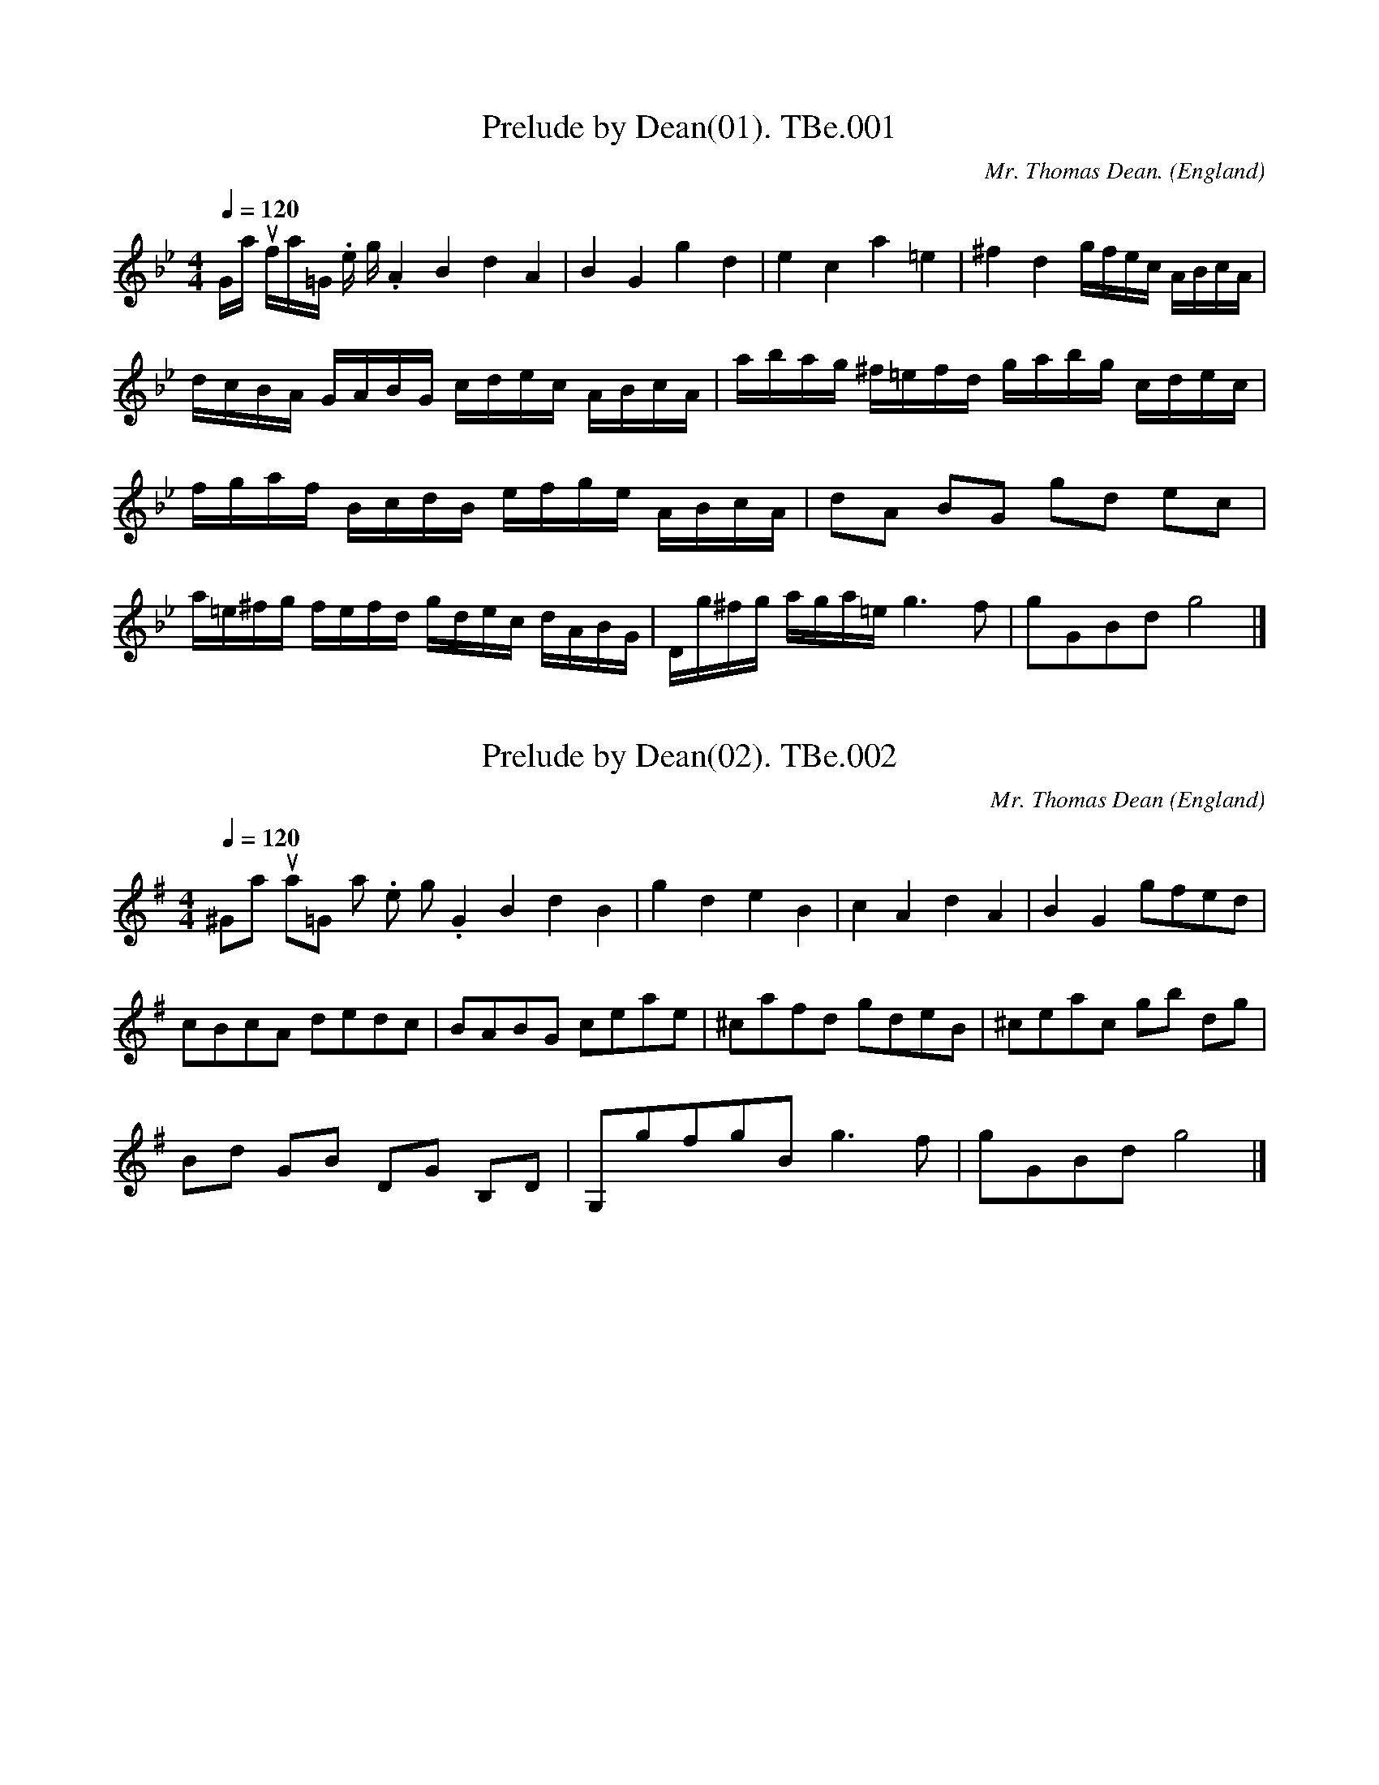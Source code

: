%abc
%%abc-alias Bennet MS
%%abc-creator ABCexplorer 1.3.8 [07/09/2010]
%Thomas Bennet MS,1718,VWML
%Transcribed to ABC for www.village-music-project.org.uk
%VMP, 25/04/2004, Cherri Graebe.
%Revised 11/2008
%Revised 12/2009

X:1
T:Prelude by Dean(01). TBe.001
M:4/4
L:1/16
Q:1/4=120
C:Mr. Thomas Dean.
S:Thomas Bennet MS,1718, VWML
R:.misc.
O:England
H:1718
Z:vmp.C. Graebe..
K:G minor
“Gamut flat=Gminor.No time sig.” A4B4d4A4 |\
B4G4g4d4 | e4c4a4=e4 | ^f4d4 gfec ABcA |!
dcBA GABG cdec ABcA | abag ^f=efd gabg cdec |!
fgaf BcdB efge ABcA | d2A2 B2G2 g2d2 e2c2 |!
a=e^fg fefd gdec dABG |\
Dg^fg aga=e g6 f2 |g2G2B2d2 g8 |]

X:2
T:Prelude by Dean(02). TBe.002
M:4/4
L:1/8
Q:1/4=120
C:Mr. Thomas Dean
S:Thomas Bennet MS,1718, VWML
R:.misc.
O:England
N:1 – two more or less horizontal dashes over the note – like a
N:slightly slanted equal sign, meaning a “Backfall”..see Playford…
H:1718
Z:vmp.C. Graebe..
K:G Major
“^Gamut sharp=G major.No time sig.”\
G2B2d2B2 | g2d2e2B2 |\
c2A2d2A2 | B2G2gfed |!
cBcA dedc | BABG ceae |\
^cafd gdeB | ^ceac gb dg |!
Bd GB DG B,D | G,gfg “^=NB”g3 f | gGBd g4 |]

X:3
T:Prelude by Dean(03). TBe.003
M:4/4
L:1/16
Q:1/4=120
C:Mr. Thomas Dean
S:Thomas Bennet MS,1718, VWML
R:.misc.
O:England
H:1718
Z:vmp.C. Graebe.
K:A minor
“^Are natural=A minor.No time sig.”\
A4B4c4A4 | ^G4B4e4B4 | c4A4a4e4 | ^d4B4b4^f4 |!
^g4e4 E2F2G2E2 | e2E2G2E2 A2B2c2A2 | a2A2c2A2 B2A2^G2E2 |!
a2g2f2d2 g2f2e2c2 | f2e2d2B2 e2d2c2A2 | d2c2B2G2 c2B2A2F2 |!
B2A2^G2E2 agfd gfec | fedB edcA dcBG cBAF |!
agfe defd gfed cdec | fedc BcdB edcB ABcA |!
BcBA ^G^FGE ABcA BcdB |\
cdec defd efge fgaf |!
^g6 ^fg a2A2c2e2 | a8 |]

X:4
T:Prelude by Dean(04). TBe.004
M:4/4
L:1/16
Q:1/4=120
C:Mr. Thomas Dean
S:Thomas Bennet MS,1718, VWML
R:.misc.
O:England
N:Key signature shows F and G sharp in higher and lower octaves.
H:1718
Z:vmp.C. Graebe..
K:A major
“^Are sharp=A mojor.No time sig.”\
A4c4e4B4 | g4e4a4e4 | f4e4c4A4 |\
e2(EF)G2E2 A2B2c2A2 |!
a2(AB) c2A2 e2f2g2e2 | b2(Bc) ^d2B2 “^s/q’s in ms”e2f2g2e2 |\
BcBA GAGE ceag aeag |!
fedc Bdgf gdgf edcB |Acfe fcfe dcBA GBed |!
eBed cBAG ceae ceae |^dgbf dfbf egbg egbg |!
ceae ceae aAcA eEGE | \
z2B2 (=c2B2) z2B2 (=c2B2) | A,2A2C2E2 A8 |]

X:5
T:Prelude by Dean(05). TBe.005
M:4/4
L:1/8
Q:1/4=120
C:Mr. Thomas Dean
S:Thomas Bennet MS,1718, VWML
R:.misc.
O:England
N:Heading ‘Bmi Flat’ The other prelude on the page is ‘Bmi Sharp’
N:(TBe.006). This appears to be Bb major, and TBe.006, ‘Bmi
N:sharp’ appears to be B major. There also appears to be very little
N:difference between commas , and full stops . in this typeface.
H:1718
Z:vmp.C. Graebe..
K:Bb major
“^Bmi flat.see notes.No time sig.”\
B2F2D2B,2 | DFBD EGEC | EGcG AcAF |\
Bd GB ce Ac | df Be eg AF |!
fb df zc (_dc) |\
AFzc (_dc) AF | “^d flat in ms”dc fb df Bd | BB,DF B2 |]

X:6
T:Prelude by Dean(06). TBe.006
M:4/4
L:1/8
Q:1/4=120
C:Mr. Thomas Dean
S:Thomas Bennet MS,1718, VWML
R:.misc.
O:England
N:Heading is ‘Bmi Sharp’. With all the accidentals it appears to be in
N:B major, but I have left the key signature and accidentals as shown, as
N:otherwise I have to put a lot of naturals in and it is better to leave
N:it as it is.
H:1718
Z:vmp.C. Graebe..
K:D major
“^Bmi sharp.see notes.No time sig.”\
B2c2d2B2 | f2^g2a2b2 | ba^gf edcB |\
^Acfc dfgd |!
eG cB ^Acfe | ^db dB d/f/b/f/ d/f/b/f/ |\
gdec ^AF^DF | BB,DF B4 |]

X:7
T:Prelude by Dean(07). TBe.007
M:4/4
L:1/16
Q:1/4=120
C:Mr. Thomas Dean
S:Thomas Bennet MS,1718, VWML
R:.misc.
O:England
H:1718
Z:vmp.C. Graebe..
K:C Major
“^C faut natural= Cmaj.No time sig”\
c4e4g4e4 | B4d4g4B4 | A4c4f4A4 |!
c2e2g2e2 a2g2f2e2 |\
g2f2e2c2 f2e2d2B2 |e2d2c2A2 d2c2B2G2 |!
agfe defd gfed cdec | fedc BcdB edcB ABcA |!
dcBA GABG cege cege | c2C2E2G2 c8 |]

X:8
T:Prelude by Dean(08). TBe.008
M:4/4
L:1/8
Q:1/4=120
C:Mr. Thomas Dean
S:Thomas Bennet MS,1718, VWML
R:.misc.
O:England
H:1718
Z:vmp.C. Graebe..
K:C minor
c2d2e2c2 | g2d2e2c2 | ^F2A2d2A2 | B2G2g2d2 |!
e2c2 cGAF | agfd gfec | fedB cege |!
BdgB AcfA |^FAdA gdec | CDEC GG,B,G, |!
ccec gGBG | gdec dABA | cCEG c4 |]

X:9
T:Prelude by Dean(09). TBe.009
M:4/4
L:1/16
Q:1/4=120
C:Mr. Thomas Dean
S:Thomas Bennet MS,1718, VWML
R:.misc.
O:England
H:1718
Z:vmp.C. Graebe.
K:D minor
“^D solre natural=Dmin.No time sig”\
d4f4a4f4 | b4g4f4d4 | dfaf dfaf ^ceae ^ceae |!
dfbf dfbf DFAF DFAF | agfe defd gfed cdec |!
fedc BcdB edcB ABcA | dcBA GABG cBAG FGAF |!
dfaf ^ceae dfaf ^ceae | d2D2F2A2 d8 |]

X:10
T:Prelude by Dean(10). TBe.010
M:4/4
L:1/16
Q:1/4=120
C:Mr. Thomas Dean
S:Thomas Bennet MS,1718, VWML
R:.misc.
O:England
N:Key signature has F# in both octaves…
H:1718
Z:vmp.C. Graebe..
K:D major
“^Dsolre sharp=Dmaj,No time sig.”\
d4f4a4f4 | c4e4a4e4 | d2f2a2f2 c2e2a2e2|\
a2g2f2d2 d2f2a2f2 |!
F2A2F2D2 ceag aeag | fedc Bdgf gdgf edcB |!
dfaf ceae dfaf ceae | d2D2F2A2 d8 |]

X:11
T:Prelude by Dean(11). TBe.011
M:4/4
L:1/16
Q:1/4=120
C:Mr. Thomas Dean
S:Thomas Bennet MS,1718, VWML
R:.misc.
O:England
H:1718
Z:vmp.C. Graebe..
K:E minor
E4F4G4E4 | e4B4G4E4 | b2f2g2e2 f2e2^d2B2 |\
e2B2c2A2 B2F2G2E2 |!
fgfe ^d^cdc efed cBcA |!
BcBA GFGE ^d6 cd | e2E2G2B2 e8 |]

X:12
T:Prelude by Dean(12). TBe.012
M:4/4
L:1/16
Q:1/4=120
C:Mr. Thomas Dean
S:Thomas Bennet MS,1718, VWML
R:.misc.
O:England
N:Key signature is shown as 3 sharps – F,C and G, and every D has an
N:accidental sharp, so I have shown the key signature in the conventional
N:way…
H:1718
Z:vmp.C. Graebe..
K:E major
“^NB re key”e4B4G4E4 | f2g2f2e2 d2c2d2B2 |\
e2f2e2d2 c2B2c2A2 | e2g2b2e2 d2f2b2f2 | !
b2f2g2e2 G2F2G2E2 | egbg dfbf egbg dfbf | egbg egbg E8 |]

X:13
T:Prelude by Dean(13). TBe.013
M:4/4
L:1/16
Q:1/4=120
C:Mr. Thomas Dean
S:Thomas Bennet MS,1718, VWML
R:.misc.
O:England
H:1718
Z:vmp.C. Graebe..
K:F major
F4A4c4A4 | f4c4a4f4 | A2B2c2A2 F2G2A2F2 |\
B2c2d2B2 G2A2B2G2 |!
g2a2g2f2 e2d2e2c2 |fefc dcdB BABG AcAF |!
agfe defd gfed cdec | f2F2A2c2 f8 |]

X:14
T:Prelude by Dean(14). TBe.014
M:4/4
L:1/8
Q:1/4=120
C:Mr. Thomas Dean
S:Thomas Bennet MS,1718, VWML
R:.misc.
O:England
N:F minor has 4 flats, B,E,A, and D. Key signature is shown as two
N:flats and multiple accidentals, so transcribed as shown, except that
N:(relative) sharps in the MS are shown as (absolute) naturals. See
N:notes. The word ‘Finis’ is written at the end.
H:1718
Z:vmp.C. Graebe..
K:Bb major
f2c2_A2F2 | c2f2=e2_a2 | g2d2e2=B2 |!
c2d2=e2c2 | fc_dB cG_AF |bfgd =ecfc |!
cfec cG_AF | (_d2c2)(f2c2) | (_d2=E2) F8 |]

X:15
T:Tom Tinker’s My True Love,aka. TBe.015
M:3/4
L:1/8
Q:1/4=140
C:titled only “Minuett” in MS
S:Thomas Bennet MS,1718, VWML
R:.Minuet
O:England
N:Title supplied in margin in F.Kidson’s hand..
H:1718
Z:vmp.C. Graebe..
K:G major
d3 efd | g2d2d2 | B2G2G2 | G4 D2 |\
GFGABc | d4 A2 | F2D2D2 | D6 ||!
B3 cBA | G2E2E2 | BABcBA | G2E2E2 |\
c3 d c2 | B2e2A2 | A4G2 | G6 |]

X:16
T:Minuet,A. TBe.016
M:3/4
L:1/8
Q:1/4=100
S:Thomas Bennet MS,1718, VWML
R:.Minuet
O:England
H:1718
Z:vmp.C. Graebe..
K:G major
d2d2d2 | d2 edcB | c2B2A2 | B2G2d2 |!
g2 fe d2 |d2e2^c2 | d2 cBAG | F2 G4 ||!
d2d2d2 | B2B2B2 | cBAG D2 |GABc d2 |!
e2f2g2 | gfedcB | AG F3 G | G6 |]

X:17
T:Bass Minuet. TBe.017
M:3/4
L:1/4
Q:1/4=100
S:Thomas Bennet MS,1718, VWML
R:.Minuett
O:England
N:This is titled “Bass Minuet” but is written in the treble clef and it
N:is not clear to which, if any of the minuets, this is the bass.C.Gr.
N:Perhaps it’s for Bass Viol? It certainly doesn’t fit under any of the other minuets.
H:1718
Z:vmp.C. Graebe..
K:F major
C | F/E/F/G/ F | C F2 | GAB | A d/c/ d |\
c F2 | B B,A, | G,GE | F3 ||!
c | f/e/f/g/f/g/ | ea2 | d b/a/ b | g c’2 |\
dbd | ca2 | d g/f/g/e/ f3 |]

X:18
T:Bass Rigadoon. TBe.018
M:6/8
L:1/8
Q:3/8=80
S:Thomas Bennet MS,1718, VWML
R:.Rigadoon
O:England
H:1718
Z:vmp.C. Graebe..
K:F Major
c | A>GA B2 B, | c2C d2D | e>de fAB | c2CF2 ||\
g/f/ | e>de f2F |!
g2G a2A | a>ga b2a | g>ag/f/ e>dc |\
def f2e | f3-f2 |]

X:19
T:Minuet. TBe.019
M:3/4
L:1/8
Q:1/4=160
S:Thomas Bennet MS,1718, VWML
R:.minuet
O:England
H:1718
Z:vmp.C. Graebe..
K:A major
cec | A2E2C2 | A,4 a2 | g2e2g2 | a4 e2 | \
cecece | F4 d2 |!
BdBdBd | E3 faf | \
g2e2g2 | f2b2e2 | f2^d4 | e3 :||:!
gbg | e2B2G2 | E4 b2 | gbgbgb | c4 a2 |\
faf afa | B3 faf |!
gegege | f2b2e2 | f2 ^d4 |\
e3 cec | ececec | F3 BdB |!
dBdBdB | \
E3 cec | d2f2d2 | e2a2c2 | B2 G4 |\
A3 ag2 |!
f2e2d2 | c3Bc2 | d2 B4 | A6 |]

X:20
T:Minuet. TBe.020
M:3/4
L:1/8
Q:1/4=120
S:Thomas Bennet MS,1718, VWML
R:.minuet
O:England
H:1718
Z:vmp.C. Graebe..
K:F major
c2d4 | c6 | B2 (cB)AG | ABAG F2 | \
c2f2c2 | AB c2c2 | dcBAGF | E6 ||!
g2a4 | g6 | f2 (gf)ed | efed c2 | \
f2 _e4 | d3 c B2 | AB G3 F | F6 |]

X:21
T:Gavot. TBe.021
M:2/2
L:1/8
Q:1/4=120
S:Thomas Bennet MS,1718, VWML
R:.Gavot
O:England
H:1718
Z:vmp.C. Graebe..
K:D minor
F2c2A2d2 | c2f2e2c2 | fefc dgfg | efge f4 |!
a2z2g2z2 | f2z2e2z2 | fedc =B2 c2 | “^=”c3″^#”=B c4 ||!
c2g2e2a2 | g2 fe f4 | fgef dfef | “^+”f2 (ed) d4 |!
d2 (d/e/f) B2d2 | e2 (e/f/g) c2 e2 |\
“^+”f2 (f/g/a) d2 g2 | “^+”e4 f4 |]

X:22
T:Jigg. TBe.022
M:6/8
L:1/8
Q:3/8=100
S:Thomas Bennet MS,1718, VWML
R:.jigg
O:England
H:1718
Z:vmp.C. Graebe..
K:F major
FAc c>dc | def edc | d2z c2z | B2 A GEC |!
FAc c>dc | def e2 d | _efe ded | cdc =B2 g |!
=Bcd GAB | cdc cdc |cdc Gc=B | c3-c3 ||!
cdg gag | gec cde | fgf def | f>ed d3 |!
def cdc | BcA GcB | A d c Bed | cfe dgf |!
e>dc f2 g |agf edc | f3g3 | agf ede | f3-f3 |]

X:23
T:Jigg. TBe.023
M:6/8
L:1/8
Q:3/8=120
S:Thomas Bennet MS,1718, VWML
R:.jigg
O:England
H:1718
Z:vmp.C. Graebe..
K:F major
c3d3 | c2B A/B/cF | FfF FfF | E2FG2C |!
c3d3 | c2B A/B/cF | FfF FfF | e>de f3 ||!
G3A3 | G2 F E/F/GC | CcC CcC | CcB A3 |!
A3B3 | A2 G F/G/AD | DdD DdD | Dd^c d3 |!
d3f3 | A2B cCC | D3 B3 | E2F GEC |!
c3d3 | c2 B A/B/cF | FfF FfF | Ffe f3 |]

X:24
T:Fill Every Glass. TBe.024
M:3/4
L:1/4
Q:3/4=70
S:Thomas Bennet MS,1718, VWML
R:.Air
O:England
H:1718
Z:vmp.C. Graebe..
K:F major
(A/B/) A (G/A/) | F2 c | d/e/ f c | d A B | \
cFG | “^=”A2 B | c C2 | HF3 ||!
fe f/e/ | “^=”d2 c | f “^=”d2 | c3 | A/B/ “^=”A G/A/ |\
F2G | “^=” A2 B | c/B/c/d/ c2 |]

X:25
T:Gavatt. TBe.025
M:C|
L:1/4
Q:1/2=80
S:Thomas Bennet MS,1718, VWML
R:.Gavot
O:England
H:1718
Z:vmp.C. Graebe..
K:G major
geb2 | ^d>e f2 | BEc2 | B^de2 |!
gebz | ^d>efz | g>f e/d/^c/d/ | d ^c/B/B2 ||!
dBe2 | fdg2 | gea g/f/ | ^d>e f2 |!
geb>c’ | bea>g | f/e/^d/e/ Bg | e>^de2 |]

X:26
T:Minuet. TBe.026
M:3/4
L:1/4
Q:1/4=100
S:Thomas Bennet MS,1718, VWML
R:.minuet
O:England
H:1718
Z:vmp.C. Graebe..
K:D major
A2 d | A G/F/E/D/ | A2d | A G/F/E/D/ |\
A2d | c B/A/ d | ef>g | e3 ||!
eaa | a g/f/g | Ggg | gf/e/ f | F e/f/e/d/ | c B/A/ d |\
e c2 | d3 |]

X:27
T:Trumpet March,A. TBe.027
M:2/2
L:1/8
Q:1/2==65
S:Thomas Bennet MS,1718, VWML
R:.march
O:England
N:+ shown above the note is in the MS
H:1718
Z:vmp.C. Graebe..
K:D major
d2 dd d2d2 | d2A2 d3e | f3ga2 gf | edef egfe | !
d2 dd d2d2 |d2A2 d3e | f3ga2 gf | e8 ||!
e2A2 a3g | “^+”f3ed2e2 | fefg abag | fgfe d2 f2 |!
e2 A2 a3g | fgfe defg | a2 gf e3 d | d8 |]

X:28
T:Minuet. TBe.028
M:3/4
L:1/8
Q:1/4=140
S:Thomas Bennet MS,1718, VWML
R:.minuet
O:England
H:1718
Z:vmp.C. Graebe..
K:G major
B2 | ef e2 ^d2 | e4 f2 | gfefge | f2 B2 e^d |!
e2E2 fe | f2F2 e^d | e2 BAGF | E4 ||!
F2 | GA G2D2 | G4A2 | BF GE Be | ^d4 B2 |!
e2f4 | gdBG Bd | eBGE GB | e8 |]

X:29
T:Minuett. TBe.029
M:3/4
L:1/4
Q:1/4=100
S:Thomas Bennet MS,1718, VWML
R:.minuet
O:England
N:”+” are shown in the MS.
H:1718
Z:vmp.C. Graebe..
K:D Major
(d d/)(f/e/)d/ | “^+”c2d | B (d/c/)B/A/ | d2 A |\
AGF | ECC |D/B,/EE | A,3 ||!
agf | “^+”e2 f | g (a/g/)f/e/ | f3 | DCB, |\
F/G/F/E/F/D/ | E F2 | B,3 | eee |!
c (B/c/) A | d (d/e/)f/g/ | a2 a | f (f/g/)a/f/ |\
bef | g “^+”e2 | d3 |]

X:30
T:Rigadoon. TBe.030
M:6/8
L:1/8
Q:3/8=100
S:Thomas Bennet MS,1718, VWML
R:.rigadoon
O:England
N:Illegible comment in pencil under this tune.
H:1718
Z:vmp.C. Graebe..
K:G major
d | g2dg2d | B2 A/B/ G2 d | e2d c2B | A3-A2 ||!
d | d2G G2e | e2A A2 f | f2B B2g | g2 G G2d |!
dcB A2 G | G3-G2 d |dBG ecA | fdB g2d |!
dBG ecA | fdB gfe | dcB A2 G | G3-G2 |]

X:31
T:Hunting The Hare,aka. TBe.031
M:3/4
L:1/8
Q:1/4=200
C:untitled in ms
S:Thomas Bennet MS,1718, VWML
R:.minuet
O:England
N:= and ‘ are as shown in MS. E represents something like a backwards
N:’3’ skewered on the leger line.
N:.CGP
H:1718
Z:vmp.C. Graebe..
K:D major
“_see notes”d4 A2 | B2 g2 (fg) | “^=”e4 d2 |\
edcB A2 | d4 A2 | B2g2f2 | “^'”e2d2 “^=”c2 | d6 ||!
“^=”f4 g2 | a2e2a2 | “^=”f4g2 | “^E”a2 e2 a2 |\
“^=”f4 g2 | “^E”a2 (gf)(ed)| (cd) (“^=”d3 c/d/) | e6 |]

X:32
T:Hunting The Hare,aka,var. TBe.032
T:Second Strain Divided,The. TBe.032
M:3/4
L:1/8
Q:1/4=100
N:I pasted in TBe.31 as the first line to compare.
N:TBe.32 works as a variation, not as a harmony.
S:Thomas Bennet MS,1718, VWML
R:.minuet
O:England
H:1718
Z:vmp.C. Graebe..
K:D major
||f4 g2 | “^TBe.31 original”a2e2a2 | f4g2 | a2 e2 a2 |\
f4 g2 | a2 (gf)(ed)| (cd) (d3 c/d/) | e6 |]
||fefgfg | “^TBe.32 variation”agaeag | fefgfg | agaeag |\
fefgab | agfefd | (cd)(d3 c/d/) | e6 |]

X:33
T:Collins Complaint. TBe.033
M:3/4
L:1/4
Q:1/4=100
S:Thomas Bennet MS,1718, VWML
R:.Air
O:England
N:Illegible comment in pencil after tune, (in FK hand?)….
H:1718
Z:vmp.C. Graebe..
K:F major
A | d^cd | fed | e2 A | fea | f>ed | d3 ||!
g | aad | ba(g/f/) | g2 a/g/ | f>ef | dgf | e2 “^sic”AA |]

X:34
T:Gavott. TBe.034
M:2/2
L:1/8
Q:1/4=120
S:Thomas Bennet MS,1718, VWML
R:.gavotte
O:England
N::S: is in the MS. As it is, the tune has 8 bars in the A music (no
N:repeat shown) and 16 in the B music. Repeating from the sign doesn’t
N:make musical sense – does it mean something else? The naturals are
N:shown as # – see note to tune ???
Z:vmp.C. Graebe..
K:C minor
G2 | c2e2d2g2 | e2g2d2g2 | c2e2d2e2 |\
fedc =B=ABG | c2e2d2g2 |e2a2f2ba |!
gedc B2d2 | e6 || ga | b2g2 egbg | \
a2f2 dfaf | g2d2e2 dc | =B2B3 Bcd |!
e2G2c2F2 | BGFE DC B,2 | E3FG2F>E |\
E2-E3 FG=A | B2 =B6 | c6 d2 |!
e2 de fedc | =B2-B3 “^:S:” def |\
g2c2e2z2 | g2G2c2z2 |g2 (fe) (dedc) | c6 |]

X:35
T:Minuet. TBe.035
M:3/4
L:1/4
Q:1/4=100
S:Thomas Bennet MS,1718, VWML
R:.minuet
O:England
Z:vmp.C. Graebe..
K:C major
c (e/d/)c/B/ | c2 G | e (g/f/)e/d/ | e2c |\
e/f/g/a/ g | a2 g | f e2 | d3 ||!
Gdg | Gdf | Gce | d3 | gc’2 | a2g | fe2 | a2d | ed2 | c3 |]

X:36
T:Rigadoon. TBe.036
M:C|
L:1/4
Q:1/4=200
S:Thomas Bennet MS,1718, VWML
R:.rigadoon
O:England
H:1718
Z:vmp.C. Graebe.
K:C major
cdef | g (f/e/)dG | g (f/e/) dc | “^+”B”^+”c d2 |!
defg | a (g/f/) “^+”ef | g (f/e/) dc | d”^+”Bc2 ||!
gfe (d/c/) | fga2 | gag (f/e/) | fe”^+”d2 |!
GcAd | Becf | dge (d/c/) | d”^+”Bc2 |]

X:37
T:Minuett. TBe.037
M:3/4
L:1/8
Q:1/4=130
S:Thomas Bennet MS,1718, VWML
R:.minuet
O:England
H:1718
Z:vmp.C. Graebe.
K:C major
gfgagf | edefef | g2 ag”^+”fe | “^+”d4G2 |!
gfgagf | edefef | g2 (ag)”^+”fe | d6 ||!
dcdede | fefgfg | a2 (ba) “^+”gf | “^+”e4d2 |!
gfgagf | edefge | a2 “^+”d4 | c6 |]

X:38
T:Minuett. TBe.038
M:3/4
L:1/4
Q:1/4=140
S:Thomas Bennet MS,1718, VWML
R:.minuet
O:England
H:1718
Z:vmp.C. Graebe..
K:C major
c/d/ ed | c/d/ ed | c/d/ ed | cag | a>ag |\
a>ag | a a/g/f/e/ | “^+”d3 ||!
d/e/fe | d/e/fe | dgf | “^+”e2d | cc’b |\
agf | e (f/e/)d/e/ | c3 |]

X:39
T:Rigadoon. TBe.39
M:C|
L:1/4
Q:1/2=160
S:Thomas Bennet MS,1718, VWML
R:.rigadoon
O:England
H:1718
Z:vmp.C. Graebe..
K:Bb major
defe | d2B2 | def(e/d/) | c4 || efgf | e4 |!
efgf | e4 | defe | d4 |defe | d4 |!
dcd e/d/ | cBcc | dcd e/d/ | c4 | fgag |f4 |!
fgag |f4 | fgfe | dcde | d2c2 |!
Bcde | fgfe | dcde | d2c2 | B4 |]

X:40
T:Sarabrand. TBe.040
M:3/4
L:1/4
Q:1/4=140
S:Thomas Bennet MS,1718, VWML
R:.saraband
O:England
N:dotted in MS…
H:1718
Z:vmp.C. Graebe..
K:Bb major
Bd>e | f>e d | gf>e | d>cB | f g>a | b>ag | g g2 | f3 ||!
fb>a | g>fe | e/f/ f>e | e3 |\
g f>e | d>c d/e/ | f g/f/e/d/ |c3 |!
f f>f | g>fg/a/ | b a>a | b f>f | g e>e |\
e>fd | (d/c/) (e/d/) c | B3 |]

X:41
T:Minuett. TBe.041
M:3/4
L:1/4
Q:1/4=140
S:Thomas Bennet MS,1718, VWML
R:.minuet
O:England
H:1718
Z:vmp.C. Graebe..
K:E minor
B | e/f/ e^d | e2 f | g/f/e/f/g/e/ | fBe/^d/ |!
eEf/e/ | fFe/^d/ | e B/A/G/F/ | “E3 in MS”E2 || !
F | G/A/ GD | G2 A | B/F/ G/E/ B/e/ | ^d2 B |!
ef2 | g/d/B/G/ B/d/ | e/B/G/E/ G/B/ | “E3 in MS”e2 |]

X:42
T:Rigadoon.2voices. TBe.042
M:C|
L:1/4
Q:1/2=100
S:Thomas Bennet MS,1718, VWML
R:.rigadoon
O:England
N:E naturals are shown as E# – see notes
N:1 – shown as a double bar
N:2 – written on the stave as D but ‘e’ written above stave
N:3 – shown as dotted minim g, double bar, semibreve g, double bar.
H:1718
Z:vmp.C.Graebe.
K:G minor
[V:1]|:G2d2 | B>AGd | gd g/a/ b | f f f (d/=e/) |!
[V:2]|:B2B2 | d>c BB | B>c dd | AAA (B/c/) |!
%
[V:1]fff (c/d/) | eee (B/c/) | d(d/e/) c>d |1 d4 :|2 d3 |!
[V:2]ddd (e/d/) |ccc (f/e/) | d (B/c/) A>G |1 ^F4 :|2 ^F3 |!
%
[V:1]|:z|fdg (g/f/) | =e>d cc | ff (c/d/) “^2″e | d>cBf |!
[V:2]|:f | dBd (=e/f/) | g>d =e e | fA (A/B/) c | B>A G d |!
%
[V:1]dg=ea | ^f>gad | g (g/a/) a>g |1 g3 :|2 g4 |]
[V:2]BBcf | A>A B (B/c/) | d (g/f/) ^f>g |1 g3 :|2 g4 |]

X:43
T:Air. TBe.044
M:C|
L:1/8
Q:1/4=130
S:Thomas Bennet MS,1718, VWML
R:.air
O:England
N:1 – tune in MS is written out with 1st and 2nd time bars – shown in
N:full so it will play right. 2 – first time through as written, this
N:time written in a way which is slightly easier to read. 3 = quavers
N:shown as crochets (in CG’s transcription. I’ve changed them back to original)
H:1718
Z:vmp.C. Graebe..
K:C minor
g2 | g4 “^3″g>gf>g | e2g2d2g2 | c2g2=B2g2 | edce dc=Bd | c2-c3 def |!
g2b2e2c2 | fafa d2B2 | e2g2c2A2 | dfdf B2G2 |cdeG F2 d2 | e6 c/d/e/f/ “^1” |!
g4 g>gf>g | e2g2d2g2 | c2g2=B2g2 | edce dc=Bd | “^2” c4-cdef |!
g2b2e2c2 | fafa d2B2 | e2g2c2A2 | dfdf B2G2 | cdeG F2 d2 | e6 ||!
ga | bagf efga | b2e2e2g2 | agfe defg | a2 d2d2f2 |!
gfed cdef | g2e2e2g2 | agfe dedc | =B2-B3 def |!
g2G2F2g2 | f2F2E2G2 | DEFD C2 =B2 | c6 |]

X:44
T:Minuett. TBe.045
M:C|
L:1/4
Q:1/4=120
S:Thomas Bennet MS,1718, VWML
R:.minuet
O:England
N:1 – see earlier note re naturals. 2 – shown dotted in M
H:1718
Z:vmp.C. Graebe.
K:C minor
“^1″g f/g/ e | d e/d/ c | dc=B | c2 G | c/d/e/d/ c | f>ga |!
g (f/e/)d/c/ | =B/c/ d G | g/a/f/g/ e |\
d/e/c/d/ =B | cG=B | c2 d |!
e/f/gc | =Bdg | f d2 | c3 ||\
g3/4a/4|b2 g |!
ege | a a/g/f/e/ | dfd | g g/f/e/d/ | cde |\
f (d3/2 c/4d/4) |!
e2 g/a/ | b/(a/g/)f/e/d/ | c/d/ e (f/g/) |a/g/f/e/d/c/ | !
=B3/4c/4 d e3/4f/4 | g2 c | G2 g | f d2 | c3 |]

X:45
T:Minuett Round O. TBe.046
M:3/4
L:1/4
Q:1/4=140
S:Thomas Bennet MS,1718, VWML
R:.minuet
O:England
N:See notes re +. 2 – last note illegible. The only place I’ve found
N:where it works as a round is A music against B music. Does ‘Round’
N:refer to the dance? When was ’round’ first used for a Frere Jacques
N:type tune? – (Ed. Round O refers to the dance. CGP)
H:Before 1718
Z:vmp.C. Graebe..
K:G major
ggg | g (f/e/)d/c/ | BBB | B (G/A/)B/c/ |\
ddd |!
d c/B/A/G/ | “^+”FDF | G3 ||\
A/B/ cc | “^+”c2c | B/c/ dd |!
d2d | ggg |”^+”f>ga | (g/f/)e>d | “^2″d3 |]

X:46
T:Rigadoon.3voices. TBe.047
M:C|
L:1/4
Q:1/2=80
S:Thomas Bennet MS,1718, VWML
R:.rigadoon
O:England
H:Before 1718
Z:vmp.C. Graebe..
K:G major
%needs checking against MS again.
[V:1]|G2d2|B>cdB|e (d/c/) d (c/B/)|Bgfg||!
[V:2]|B2A2|G>A BG|c (B/A/) B (A/G/)|d (c/B/) AG||!
[V:3]|zzzz|G,,G,F,D,|G,2G,,2|C,2G,A,||!
%
[V:1]d2g2|f/e/f/g/ f/g/f/g/|a (g/f/) ed|g/f/g/d/ e/d/c/B/|d c/B/ A G|]
[V:2]B2d2|d d/e/ d/e/d/e/|f (e/d/) ^cd|e/d/e/B/ c/B/A/G/|B A/G/ FG|]
[V:3]G,/F,/G,/A,/B,C|D2 D,2|F,,G,,A,,D,|B,,G,,C,2|G,,c,,D,G,,|]

X:47
T:Minuett. TBe.050
M:4/4
L:1/4
Q:1/4=80
S:Thomas Bennet MS,1718, VWML
R:.minuet
O:England
N:Are minuets usually in 4/4? 1 – I know the beats don’t add up – it’s
N:up the the user to decide which one to lose.
H:Before 1718
Z:vmp.C. Graebe..
K:E minor
B | e2f2 | g f/e/^d B | c/B/A/G/ F/G/F/E/ ||!
“^1″d | B2d2 | g f/e/ ^dB | ^c2e2 | a (f/e/) dB |\
e/d/e/f/ B/e/ ^d/f/ | e3 |]

X:48
T:Gavot.2voices. TBe.051
M:3/4
L:3/4=100
Q:80
S:Thomas Bennet MS,1718, VWML
R:.gavot
O:England
H:Before 1718
Z:vmp.C. Graebe.
K:Bb major
[V:1]g2 f|egG|cde|d3|f2e|d=Bc|B (c3/2 B/4c/4)|d3||!
[V:2]e2d|c/e =B3/2|G=Bc|=B3|d2c|=BG_A|G_A=B/c/|=B3||!
%
[V:1]g2f|gez|f2e|fdz|e2d|cdB|cA2|G3|!
[V:2]e2d|ec=B|d2c|d=BG|c2 =B|G2G|_A^F2|G3|!
%
[V:1]g2f|gez|f2e|fdz|e2d|c=Bc|dd2|c3|]
[V:2]e2c|ec=B|d2c|d=BG|c2B|edc|=BB2|c3|]

X:49
T:Jigg.2voices. TBe.053
M:6/8
L:1/8
Q:3/8=85
S:Thomas Bennet MS,1718, VWML
R:.jigg
O:England
H:1718
Z:vmp.C. Graebe..
K:Bb major
[V:1]g | g>fe e>dc | B3 “^qu”G2 e | d2ef2g | e3-e2 g | !
[V:2]e | e>dc c>B_A | G3-G2 c | =B2cd2G | G3-G2 e |!
%
[V:1]g>fe e>dc | =B3 G2e | (def) e2 d/c/ | c3-c2 ||!
[V:2]e>dc c>B_A | G3-G2 c | =B>cd c2 B | c3-c2 ||!
%
[V:1]g/_a/ | g2_a g2B | B3-B2 B |=B>AG F2E | E3-E2 g/_a/ |!
[V:2]e/f/ | e2f d2G | E3G2F | E3DE2 | E3-E2 e/f/ |!
%
[V:1]g2_af2B | B2BB2B | c>de e2 d | e3-e2 d/e/ |!
[V:2]e2fd2G | E3 G2F | E3G2B | B3B2B |!
%
[V:1]d2g e>dc | d2g e>dc | =BGc dcB | c3-c2 d/e/ |!
[V:2]=B2cc2c | B2GG2G | =BGc_A2G |G3-G2B/c/ |!
%
[V:1]d2g e>dc | d2g e>dc | =BGc cdB | c3-c2 |]
[V:2]=B2cc2c | =B2GG2G | =BGc _A2G | G3-G2 |]

X:50
T:Country Dance. TBe.055
M:2/2
L:1/4
Q:1/4=170
S:Thomas Bennet MS,1718, VWML
R:.!
O:England
H:1718
Z:vmp.C. Graebe.
K:F major
cff(e/d/) | (e/f/)gg2 | a “^+”ffc | “^+”A2F2 ||!
fc”^+”A2 | (A/B/)cG2 | “^+”AFFG | “^+”A2c2 |]

X:51
T:Prince Eugene’s March. TBe.056
M:2/2
L:1/4
Q:1/2=100
S:Thomas Bennet MS,1718, VWML
R:.march
O:England
H:1718
Z:vmp.C. Graebe..
K:D major
F2 A2 | d3 (f/g/) | afdf | e/d/e/f/ e A |!
F2 A2 | d3 (d/e/) | (f/g/) a (^g3/2f/4g/4) | a4 ||!
e e/e/ ee | e2 z2 | f f/f/ ff | f2 z2 | !
a a/g/ f f/e/ | ddAA | a a/g/f f/e/ | ddAA |!
D D/D/ DF | D D/D/ D f/g/ | a d/e/ f f/g/ | !
a d/e/ f f/g/ | a g/f/ e>d | d4 |]

X:52
T:Minuett. TBe.057
M:3/4
L:1/4
Q:1/4=80
S:Thomas Bennet MS,1718, VWML
R:.minuet
O:England
H:Before 1718
Z:vmp.C. Graebe..
K:C major
“_as written”[ec] gd | G c/d/e/g/ | BGc | fgg | g/f/e/d/c/B/ |!
cd”^+”d | c c2 ||\
g a/g/f/e/ | d c/B/c/d/ | “^+”d [ec] [ec] |]

X:53
T:Mr. Wildbore’s Far(e)well. TBe.058
M:3/4
L:1/8
Q:1/4=120
C:Charles Roe
S:Thomas Bennet MS,1718, VWML
R:.air
O:England
N:1. Not shown as triplets..
H:Before 1718
Z:vmp.C. Graebe..
K:Eb major
F2 | A2A2″^1” ((3B=AB) | c4 d2 | e2 ^c2 e2 | f4 e2 | \
_d2 “+”d3 c | c4B2 | (Ac)(BG) F2 | E3 F G2 |!
A>B c2 (c/d/e/d/) | e2c2 d>e | f2 “^1″((3f=ef) g>a |\
b>ag>f =e2 | f2B2e2 | c4B2 | A>B B2c2 | c6 ||!
c2 | e2 e2 “^+” d>c | _d3cB2 | g2c2e2 |\
f2 B2 d>e | f>efc_dB | e>deBcA | _d>cBA BG | \
=E4 g2 |!
c2 a2 (gf) | b3 (=abe) |\
(_ag/a/) (bg)(af)| =e3fg2 | c2f2 (B/c/d) | \
e3_dc2 | (g/f/g/a/) gd =e2 | f6 |]

X:54
T:Minuett. TBe.059
M:3/4
L:1/4
Q:1/4=140
S:Thomas Bennet MS,1718, VWML
R:.minuet
O:England
H:Before 1718
Z:vmp.C. Graebe..
K:Eb
F | AAF | ccA | _ddB | ee_d | ccB | AAG |!
A/B/ “^+”B3/2=A//B// | “^dotted in MS”c2 ||\
c | eec | _ddB | ee_d | cAc |!
BGA | F_dc | “^+”B2 A | A3 | \
G (G/4A/4B/)=A | BBc |!
_dBe | cfe | dgf | cag | g2f | f3 |]

X:55
T:Boree. TBe.060
M:2/2
L:1/4
Q:1/4=180
S:Thomas Bennet MS,1718, VWML
R:.bourree
N:Time signature given as 2/
K:C minor
“_Time sig. 2/3 in ms”f2a2 | g/a/ b =e g | f2 cB |\
A/B/ cFc :||: f>gfc | _dBec |!
_d>e f/e/_d/c/ | B2A2 |\
(G/F/)(G/A/) BG | (=E/D/)(E/F/) G =e | \
f>c (_d/B/)(c/G/) G2F2 |]

X:56
T:Bore. TBe.061
M:C|
L:1/4
Q:1/4=120
S:Thomas Bennet MS,1718, VWML
R:.bourree
O:England
N:1 – shown as a natural in the MS, but it sounds wrong, and it seems to
N:me this is ‘actually’ in Eb – all the other ‘A’s are flattened
H:1718
Z:vmp.C. Graebe..
K:Bb major
B>ed>c | B/_A/G/F/ G/F/4G/4 E/F/ |\
G/E/ _A/F/ B/G/ c/A/ | d/B/d/e/ f2 ||!
f>g f/e/d/c/ | Be/f/ g>f | \
g/e/”^1” _a/f/ b/g/ c’/c/ | B/e/e/d/ e2 |]

X:57
T:Round O Jigg,A. TBe.062
M:6/8
L:1/8
Q:3/8=100
S:Thomas Bennet MS,1718, VWML
R:.jigg
O:England
N:1 – ?last bar missing – edge of page missing? Something appears to
N:have
N:been written on the very edge of the page between the two staves
H:1718
Z:vmp.C. Graebe..
K:Bb major
B | B2cB2″^cr”_A | G/A/BG E2 e | c2fd2e | fdB B2B |!
B2cB2_A | G/A/BG Eed | cfe dcd | e3-e2 ||!
g | g2_ag2f |e2d c>de | “^dotted in MS”f2e d>ec |!
=B2d g3-|g>fe f3-|f>ed e3-|e>fe d2c | c3-c2 g |!
g2_a bag |_a3-a2 f | f2g _agf | g3-g2 f | g2_a ba”1″g |] !
zzzz | zzzz | zzzz ||!
“^Tune with possible ending.C.Gr.” B | B2cB2″cr”_A | \
G/A/BG E2 e | c2fd2e | fdB B2B |!
B2cB2_A | G/A/BG Eed | cfe dcd | e3-e2 ||!
g | g2_ag2f |e2d c>de | “^dotted in MS”f2e d>ec |!
=B2d g3-|g>fe f3-|f>ed e3-|e>fe d2c | c3-c2 g |!
g2_a bag |_a3-a2 f | f2g _agf | g3-g2 f | g2_a bag |!
^ f2g _agf | cfe dcd | e3-e2 |]

X:58
T:Eccho Minuet. TBe.063
M:3/4
L:1/4
Q:1/4=120
S:Thomas Bennet MS,1718, VWML
R:.minuet
O:England
N:The style of writing out music on this and the following tune, both on
N:one page, appear to be different from the others. This tune has a
N:convention 3/4 not the 3 squiggle used elsewhere. There are = used
N:instead of + probably to indicate ornaments, a sort of Greek E in
N:front
N:of notes marked “E” and short dashes on the stave joining the notes
N:marked “1”. So far this is the only one with grace notes? Grace
N:notes are shown as quavers
H:1718
Z:vmp.C. Graebe..
K:D major
f/g/ “^1″(ag | dBG) | B A/G/F/E/ | D/C/D/E/F/D/ |!
f/g/a/g/f/e/ | d AG | B A/G/F/E/ | D3 ||!
“^E”{f/g/}a “^=”gf | G”^=”FE | {e/f/}g”^=”f e | F”^=”ED |!
d/c/d/e/d/e/ | f/e/f/g/f/g/ | agf | GFE |!
{e/f/}g f e |FED | f g/f/e/f/ | d3 |]

X:59
T:Minuet. TBe.064
M:3/4
L:1/4
Q:1/4=120
S:Thomas Bennet MS,1718, VWML
R:.minuet
O:England
N:See notes to 063, Eccho Minuet .. E – Funny greek E before the note…
H:Before 1718
Z:vmp.C. Graebe..
K:D major
f/g/ ad | “^=”c2 d | (e/f/) “^=”f2 | e/d/e/f/e/g/ |\
f/g/ ad | “^=”c2d | (e/f/) “^=”f2 | e3 ||!
f/g/ “^E”aa | aB2 | e/f/”^E”gg | gA2 |\
f/g/”^1″aa | a>gf/e/ | f/g/ “^=”e2 | d3 |]

X:60
T:Jigg. TBe.065
M:9/8
L:1/8
Q:3/8=90
S:Thomas Bennet MS,1718, VWML
R:.jigg
O:England
H:1718
Z:vmp.C. Graebe..
K:C minor
C2G FGE DEC | AGF EDC =B,2G, | CEG =B,DF CDE | FGA G2G, C3 ||!
c2g fge dec | agf edc =B2d | ceg =Bdf ceg | (g/f/)(e/d/)c =BGB c3 ||!
E2G GFE GBE | D2F FED FBF | C2E EDC FGA | GFE B2B,E3 ||!
e2g gfe g>be | d2f f>ed fad | c2e e>dc fga | gfe dBd e2 g/a/ ||!
b2g ece ecA | a2f dBd dBG | g2e cAc cAF | f2e ded/c/ =B2d ||!
g2z e2z cfg | a2zd2c =B>AG | c>de f>ga gfe | dec =BGB c3 |]

X:61
T:An der Berollo. TBe.066
M:C|
L:1/4
Q:1/2=100
S:Thomas Bennet MS,1718, VWML
R:.air
O:England
H:171
Z:vmp.C. Graebe.
K:G major
B | GEEe | ^d>e fg | Be^d e/f/ | e3 d/c/ | B/A/ G/A/ B/A/B/c/ | \
d3 c/B/ |!
A/G/F/G/ A/G/ A/B/ | c3 B | A/G/F/G/ A/G/F/E/ | B3 e/f/ | \
g ^cc d/e/ | f2 FB | ^AB d/^c/B/^A/ | B3 ||!
f | f>g f/e/d/e/ | \
^d2 e | fB (B/A/)(G/F/) | G3 A | \
B>c Bc | d>ede |!
Ag b/a/g/f/ | g3 B | B e (e/d/)(c/B/) |\
c3 ^c | cf f/e/d/^c/ | ^d2 z b | beea | a^dzg | g^ccd | fBze |!
de g/f/e/^d/ | e2zb | beea | a^dzg | \
g^ccf | fBze | ^d e/f/ (g/f/)(e/^d/) | e3 |]

X:62
T:Divisions. TBe.067
M:C|
L:1/4
Q:1/4=120
C:untitled in MS
S:Thomas Bennet MS,1718, VWML
R:.misc.
O:England
N:
H:171
Z:vmp.C. Graebe..
K:G minor
GdGd | GdB (A/B/) | GgGg | Gg f (e/f/) |!
BfBf | cg A (G/^F/) |G (A/B/) c (B/A/) | A2 G2 ||!
“^2 Strain”GgGg | Ggf (e/f/) | BbBb | Bb a (g/a/) |!
dfdf | df d (c/B/) |c (c/4d/4e/) dg | ^f2g2 ||!
“^3 Strain”BbBb | Bba (g/a/) | dfdf | df d (c/d/) |!
BfBf | Bf A (G/^F/)|G (A/B/) c (B/A/) | A2 G2 ||!
“^4th Strain”(B/d/) f (B/d/) f | (B/d/) f (B/d/) f |\
(A/c/) f (A/c/) f| (A/c/) f (A/c/) f |!
(B/d/) f (B/d/) f | (B/d/) f (B/d/) f |\
(A/B/)(c/A/) d (c/B/) | A2 G2 ||!
L:1/8
“^5th strain”(Bd)(fd) (Bd)(fd) | (Bd)(fd) (Bd)(fd) |\
(Ac)(fc) (Ac)(fc) | (Ac)(fc) (Ac)(fc) |!
(Bd)(fd) (Bd)(fd) | (Bd)(fd) (Bd)(fd) | \
(AB)(cA) d2 (cB) | A4 G4 |]

X:63
T:Corante. TBe.068
M:3/4
L:1/8
Q:1/4=130
S:Thomas Bennet MS,1718, VWML
R:.courante
O:England
N:1 -Shown as flat, but see note – I think this is just making sure you
N:know it isn’t sharp as in previous bar. 2/3Page is much blotted – I
N:think the book must have been closed before the ink dried –
N:possibilities for 2 are [dc cb AorB B] and for 3 are [BA AorB c or d
N:d]
N:…CGr..
H:171
Z:vmp.C. Graebe..
K:G major
e | e3 e^d^c | B2 e”^1″dcB | cBAG FB | G3 FEF | !
G2 BGBc | d2 DGAG | F2 AFAB |c2 CFGF |!
E2 GEGA | B3 Bef | gfed^cB | ^A^cdefF |!
B^c c3B | BF/E/ ^DF B,F | B4 ||!
^d | ^d3 deB | c6- | cBcedc | B3 ddd |!
(dc) (cB) “^2″AB | “^3″(BA) Ad dd | cB A3G | G2 BG dG |!
F2 AF cF | Ee ge be | ^d3 def | (gf) gB Ae |!
(fe) (fA) GB | edeGFg | (fe) e3 ^d | e3 ^def |\
(gf)(gB) Ae |!
fefA GB | e^deGFg | fe e3 ^d | eB/A/ GB EB | e6 |]

X:64
T:Untitled. TBe.069
M:C|
L:1/8
Q:1/4=100
S:Thomas Bennet MS,1718, VWML
R:.air
O:England
N:No title – not a continuation of previous tune, as different time
N:signature, also it has his end of tune squiggle. I think this is a
N:complete but untitled tune.
N:1 – Shown as D flat, but flat is probably to
N:make it this is not sharp – see general notes re accidentals.
N:2 – Shown as
N:flat, but see preceding
H:171
Z:vmp.C. Graebe..
K:E minor
B | efg^d eB zc | BA G>”^qu” F GE zE |\
A>B cA FG Ad | cB e>”qu” f ^d3 f |!
gf b^d e3 f | gf/e/ dc B3 c | dc/B/ e2 fe/d/ g2-|g/b/a/g/ f>g g3 f |\
(fe) (ed) (dc) (cB) |!
ef/g/ f>e ^d3 || f | f2 g^d e3e | e”^1″d fe c3e |\
eA Ad d^G G>”^qu”G | A/B/A/B/ B>A A3 B |!
cA Fd/c/ B3b | bg e/g/f/g/ a3a | af ^d/f/e/f/g3f |\
ed ^c>B B3 “^2″=c | !
dB ^Ge c3c |cA Fd B3 b |\
bg e/g/f/g/ a>b a/g/f/e/ | ^d/B/e/f/ f>e e3 |]

X:65
T:Untitled. TBe.070
M:6/4
L:1/4
Q:3/4=100
S:Thomas Bennet MS,1718, VWML
R:.Jigg
O:England
N:See general note re accidentals Natural is bar 7 shown as sharp..c
N:sharp in bar 8 is shown as a crotchet, this is my intervention..cgp…
H:1718
Z:vmp.C. Graebe.
K:G minor
D |”_time sig 3/2 in MS” GAB cde | dcB A2 G | dBGdBG | gfg AG^F |!
GABcde | dcBA2G |gf=ef>gA | d”^cr in ms”^c2d3 ||!
d2 ef>gf | f>gff2A | B>cdefd | c3B3 |!
bfdBdf | bfdBcd | cdedcB | A3″G3 in MS”G2 |]

X:66
T:Mr. Cosgill’s Delight,aka. TBe.071
M:C|
L:1/8
Q:1/4=120
C:titled only “Gavot” in ms
S:Thomas Bennet MS,1718, VWML
R:.gavotte
O:England
N:”=” – as in MS.
H:1718
Z:vmp.C. Graebe..
K:D major
f2a2d’2d2 | g>af>g “^=”e2d2 | f2a2e2A2 | d>ec>d “^=”B2 A2 ||!
e2a2f2b2 |g>fe>d “^=”c2B2 | a2A2B2d2 | g>af>g “^=”e2d2 |]

X:67
T:Semele,a Song. TBe.072
M:3/8
L:1/8
Q:3/8=60
S:Thomas Bennet MS,1718, VWML
R:.air
O:England
N:Semele is a character from Greek mythology, the daugher of Cadmus and
N:Harmonia and mother of Dionysus. There was an opera of that name by
N:John Eccles, libretto by Congreve, dated either 1705 or 1710. (Also an
N:opera or oratorio by Handel in 1743,)
N:All E natural and B naturals are shown as sharp in MS – see general
N:note
N:re accidentals. = is as shown in MS 2 – quaver E appears to have a
N:dot after it, quaver f a comma, but see bars 1, 5 7 and 14.
N:”Endless pleasure Endless Love Semele enjoys Semele enjoys Semele
N:enjoy—-s
N:above on her Bosom Jove reclining useless now his Thunder lies his
N:Thunder lyes
N:to her Arms his Bolts resigning and his Lightening to her eyes”
H:1718
Z:vmp.C. Graebe..
K:Bb major
(f/e/f)g | (f/g/)(f/e/)d | e d2 | \
c3 | c/d/cd | e3 | e/c/dg | “^=” =e3 |!
c/d/c (d/=e/) | f3 | “^2″f/g/ e f | f3 | \
c d2 | e/f/e/d/c | f/e/de | =B>AG |!
g_a2 | g(f/e/)(d/c/) | de2 | f2e |\
d/c/ “^=”=B2 | c3 | zff | (fB)B |!
gfe3/4d/4 | “^=”c2c |(de)f |\
“_sic”g3/2a/4g/4 f3/2g/4f/4 (e3/2f/4e/4) | \
(d/4c/4B) A3/2 “_qu”B/ | B |]

X:68
T:Trumpet Solo,Violino Primo. TBe.073
M:12/8
L:1/8
Q:1/4=50
C:”By Senior Nicola” (Matteis?)
S:Thomas Bennet MS,1718, VWML
R:.air
O:England
N:1 – what looks like a number 3 written on the stave, followed by a
N:crochet rest and two quaver rests. Bar lines as in M
H:1718
Z:vmp.C. Graebe..
K:D major
D(F/E/D) C(A,D) D(F/E/D) C(A,D) | D(F/E/D) C(A,D) D(F/E/D) C(A,D) | \
M:2/2
D6 z A | d/e/f/e/ f/g/f/g/ a/g/a/b/ fe |!
%end of first line
(a2a/)(b/4a/4)(b/4a/4)(g/4f/4).|\
g/(a/4g/4)(a/4g/4)(f/4e/4) f/(g/4f/4)(g/4f/4)(e/4d/4e/4) | \
e6 z2 z/ A |!
%end of second line
d/e/f/e/ f/g/f/g/.| a/g/a/b/ aa |\
(a2 a/)(b/4a/4)(b/4a/4)(g/4f/4).|\
g/(a/4g/4)(a/4g/4)(f/4e/4) f/(g/4f/4)(g/4f/4)(e/4d/4)|!
%end of third line
(e/d/e/f/) “^=”e>d d2 z/ (b/4a/4)(b/4a/4)(g/4f/4) |\
g/(a/4g/4)(a/4g/4)(f/4e/4) f/(g/4f/4)(g/4f/4)(e/4d/4) (e/d/e/f/) “^=”e>d|\
d8 |!
zA,DD D>FDD | D>A,DD D>FDD |\
D>A,DD D>FDD | D>FAA A>dAA |!
“^Piano” A>FAA A>dAA | A>F F>D D>A, A,>D |\
D>F F>A A>d d>f f>a a>f f>a (f>e/d/4) | d8 “^1″|”^etc.”z|]
W:And so on for four interminable, copied out of a book, totally tedious pages.

X:69
T:Sebella. TBe.074
M:2/2
L:1/4
Q:1/4=100
S:Thomas Bennet MS,1718, VWML
R:.air
O:England
N:Sebella is an alternative form of Sibyl. 1 – probably squiggle before
N:note. Looks like a sharp but that wouldn’t make musical sense.
H:pre-1718
Z:vmp.C. Graebe..
K:A minor
c>c | ddd>c/2d/4 |e2 d”^1″B | cdB>c | c2 fe | ddde |!
f3 e | ef^d>c/2d/4|e2ED | CB,CA, | FEFD | EDEE | !
A,2 e>e/ | f3 z/ e | d3 z/g | g>a f>e | d3z/g | g>a f>e |!
d3z/c | c2CD | EDEC | GABG | G,A,B,G, | e3 e/4f/4 g |!
f3 e | d3 z g/ |g>a f>e | ^d3z/ e/ |e3e | e2d>c |!
B3A | A2CD | EF^GE | A A/G/AD |E E/D/ CA, | e2 d>c |!
B3A | A2 C/B,/C/D/ | E/D/E/F/ GE | A/B/A/G/ F/E/F/D/ |!
E/F/E/D/ C/B,/C/A,/ | e2 d>c | B3 A | A4 |]

